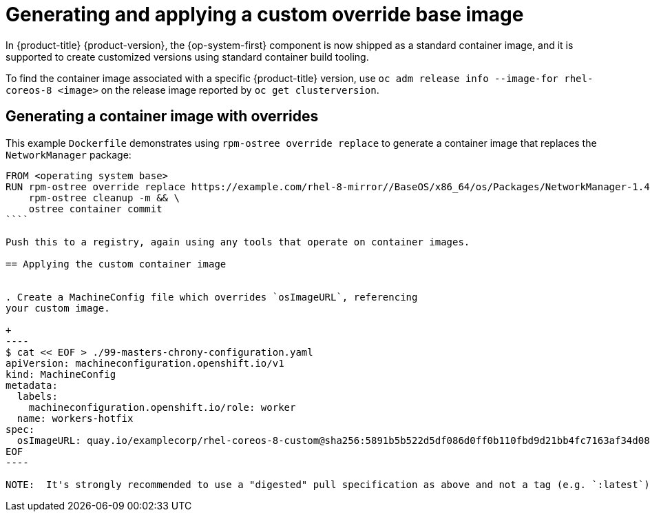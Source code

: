// Module included in the following assemblies:
//
// * installing/install_config/installing-customizing.adoc

[id="installation-special-config-custom-image_{context}"]
= Generating and applying a custom override base image

In {product-title} {product-version}, the {op-system-first} component
is now shipped as a standard container image, and it is supported to
create customized versions using standard container build tooling.

To find the container image associated with a specific {product-title}
version, use `oc adm release info --image-for rhel-coreos-8 <image>`
on the release image reported by `oc get clusterversion`.

== Generating a container image with overrides

This example `Dockerfile` demonstrates using `rpm-ostree override replace`
to generate a container image that replaces the `NetworkManager` package:

```
FROM <operating system base>
RUN rpm-ostree override replace https://example.com/rhel-8-mirror//BaseOS/x86_64/os/Packages/NetworkManager-1.40.0-1.el8.x86_64.rpm \
    rpm-ostree cleanup -m && \
    ostree container commit
````

Push this to a registry, again using any tools that operate on container images.

== Applying the custom container image


. Create a MachineConfig file which overrides `osImageURL`, referencing
your custom image.

+
----
$ cat << EOF > ./99-masters-chrony-configuration.yaml
apiVersion: machineconfiguration.openshift.io/v1
kind: MachineConfig
metadata:
  labels:
    machineconfiguration.openshift.io/role: worker
  name: workers-hotfix
spec:
  osImageURL: quay.io/examplecorp/rhel-coreos-8-custom@sha256:5891b5b522d5df086d0ff0b110fbd9d21bb4fc7163af34d08286a2e846f6be03
EOF
----

NOTE:  It's strongly recommended to use a "digested" pull specification as above and not a tag (e.g. `:latest`).